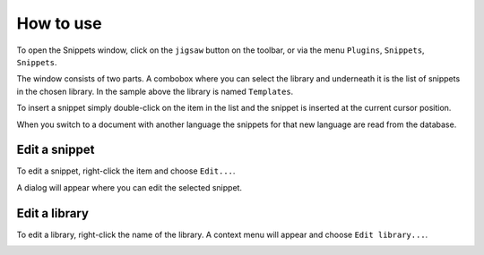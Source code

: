 .. _usage:

How to use
==========

To open the Snippets window, click on the ``jigsaw`` button on the
toolbar, or via the menu ``Plugins``, ``Snippets``, ``Snippets``.

.. image:: images/main.png
    :alt: Main view

The window consists of two parts. A combobox where you can select the
library and underneath it is the list of snippets in the chosen library.
In the sample above the library is named ``Templates``.

To insert a snippet simply double-click on the item in the list and the
snippet is inserted at the current cursor position.

When you switch to a document with another language the snippets for
that new language are read from the database.


Edit a snippet
--------------

To edit a snippet, right-click the item and choose ``Edit...``.

.. image:: images/context-menu-snippet.png
    :alt: Context menu to edit a snippet

A dialog will appear where you can edit the selected snippet.

.. image:: images/edit-snippet.png
    :alt: Dialog to edit the snippet


Edit a library
--------------

To edit a library, right-click the name of the library.
A context menu will appear and choose ``Edit library...``.

.. image:: images/context-menu-library.png
    :alt: Context menu to edit a library
